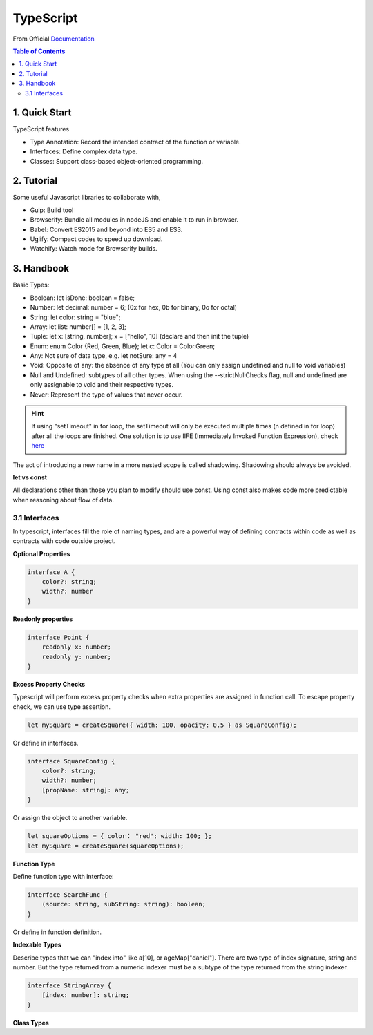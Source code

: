 *******************************
TypeScript
*******************************
From Official `Documentation <https://www.typescriptlang.org]>`_

.. contents:: Table of Contents
    :depth: 4


1. Quick Start
===============
TypeScript features

- Type Annotation: Record the intended contract of the function or variable.
- Interfaces: Define complex data type.
- Classes: Support class-based object-oriented programming.

2. Tutorial
=================
Some useful Javascript libraries to collaborate with,

- Gulp: Build tool
- Browserify: Bundle all modules in nodeJS and enable it to run in browser.
- Babel: Convert ES2015 and beyond into ES5 and ES3.
- Uglify: Compact codes to speed up download.
- Watchify: Watch mode for Browserify builds.

3. Handbook
===============
Basic Types:

- Boolean: let isDone: boolean = false;
- Number: let decimal: number = 6; (0x for hex, 0b for binary, 0o for octal)
- String: let color: string = "blue";
- Array: let list: number[] = [1, 2, 3];
- Tuple: let x: [string, number]; x = ["hello", 10] (declare and then init the tuple)
- Enum: enum Color {Red, Green, Blue}; let c: Color = Color.Green;
- Any: Not sure of data type, e.g. let notSure: any = 4
- Void: Opposite of any: the absence of any type at all (You can only assign undefined and null to void variables)
- Null and Undefined: subtypes of all other types. When using the --strictNullChecks flag, null and undefined are only assignable to void and their respective types.
- Never: Represent the type of values that never occur.

.. hint::
    If using "setTimeout" in for loop, the setTimeout will only be executed multiple times (n defined in for loop) after all the loops are finished. One solution is to use IIFE (Immediately Invoked Function Expression), check `here <http://www.typescriptlang.org/docs/handbook/variable-declarations.html>`_

The act of introducing a new name in a more nested scope is called shadowing. Shadowing should always be avoided.

**let vs const**

All declarations other than those you plan to modify should use const. Using const also makes code more predictable when reasoning about flow of data.

3.1 Interfaces
****************
In typescript, interfaces fill the role of naming types, and are a powerful way of defining contracts within code as well as contracts with code outside project.

**Optional Properties**

.. code-block:: typescript

    interface A {
        color?: string;
        width?: number
    }

**Readonly properties**

.. code-block:: typescript

    interface Point {
        readonly x: number;
        readonly y: number;
    }

**Excess Property Checks**

Typescript will perform excess property checks when extra properties are assigned in function call. To escape property check, we can use type assertion.

.. code-block:: typescript

    let mySquare = createSquare({ width: 100, opacity: 0.5 } as SquareConfig);

Or define in interfaces.

.. code-block:: typescript

    interface SquareConfig {
        color?: string;
        width?: number;
        [propName: string]: any;
    }

Or assign the object to another variable.

.. code-block:: typescript

    let squareOptions = { color： "red"; width: 100; };
    let mySquare = createSquare(squareOptions);


**Function Type**

Define function type with interface:

.. code-block:: typescript

    interface SearchFunc {
        (source: string, subString: string): boolean;
    }

Or define in function definition.

**Indexable Types**

Describe types that we can "index into" like a[10], or ageMap["daniel"]. There are two type of index signature, string and number. But the type returned from a numeric indexer must be a subtype of the type returned from the string indexer.

.. code-block:: typescript

    interface StringArray {
        [index: number]: string;
    }


**Class Types**
